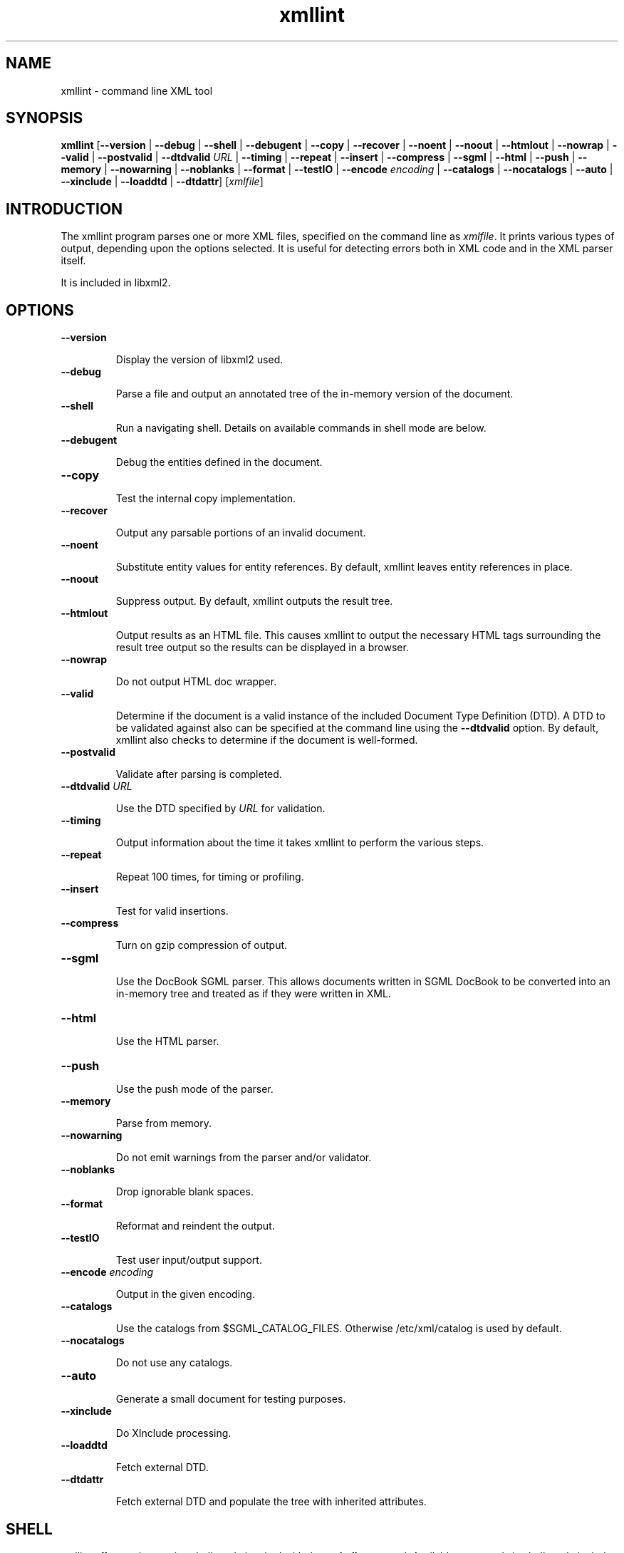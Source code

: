 ."Generated by db2man.xsl. Don't modify this, modify the source.
.de Sh \" Subsection
.br
.if t .Sp
.ne 5
.PP
\fB\\$1\fR
.PP
..
.de Sp \" Vertical space (when we can't use .PP)
.if t .sp .5v
.if n .sp
..
.de Ip \" List item
.br
.ie \\n(.$>=3 .ne \\$3
.el .ne 3
.IP "\\$1" \\$2
..
.TH "xmllint" 1 "" "" "xmllint Manual"
.SH NAME
xmllint \- command line XML tool
.SH "SYNOPSIS"
\fBxmllint\fR [\fB--version\fR | \fB--debug\fR | \fB--shell\fR | \fB--debugent\fR | \fB--copy\fR | \fB--recover\fR | \fB--noent\fR | \fB--noout\fR | \fB--htmlout\fR | \fB--nowrap\fR | \fB--valid\fR | \fB--postvalid\fR | \fB--dtdvalid  \fIURL\fR \fR | \fB--timing\fR | \fB--repeat\fR | \fB--insert\fR | \fB--compress\fR | \fB--sgml\fR | \fB--html\fR | \fB--push\fR | \fB--memory\fR | \fB--nowarning\fR | \fB--noblanks\fR | \fB--format\fR | \fB--testIO\fR | \fB--encode  \fIencoding\fR \fR | \fB--catalogs\fR | \fB--nocatalogs\fR | \fB--auto\fR | \fB--xinclude\fR | \fB--loaddtd\fR | \fB--dtdattr\fR] [\fB\fIxmlfile\fR\fR]
.SH "INTRODUCTION"

.PP
The xmllint program parses one or more XML files, specified on the command line as \fIxmlfile\fR. It prints various types of output, depending upon the options selected. It is useful for detecting errors both in XML code and in the XML parser itself.

.PP
It is included in libxml2.

.SH "OPTIONS"

.TP
\fB--version\fR

Display the version of libxml2 used.

.TP
\fB--debug\fR

Parse a file and output an annotated tree of the in-memory version of the document.

.TP
\fB--shell\fR

Run a navigating shell. Details on available commands in shell mode are below.

.TP
\fB--debugent\fR

Debug the entities defined in the document.

.TP
\fB--copy\fR 

Test the internal copy implementation.

.TP
\fB--recover\fR

Output any parsable portions of an invalid document.

.TP
\fB--noent\fR

Substitute entity values for entity references. By default, xmllint leaves entity references in place.

.TP
\fB--noout\fR

Suppress output. By default, xmllint outputs the result tree.

.TP
\fB--htmlout\fR

Output results as an HTML file. This causes xmllint to output the necessary HTML tags surrounding the result tree output so the results can be displayed in a browser.

.TP
\fB--nowrap \fR

Do not output HTML doc wrapper.

.TP
\fB--valid \fR

Determine if the document is a valid instance of the included Document Type Definition (DTD). A DTD to be validated against also can be specified at the command line using the \fB--dtdvalid\fR option. By default, xmllint also checks to determine if the document is well-formed.

.TP
\fB--postvalid\fR

Validate after parsing is completed.

.TP
 \fB--dtdvalid\fR \fIURL\fR

Use the DTD specified by \fIURL\fR for validation.

.TP
\fB--timing\fR

Output information about the time it takes xmllint to perform the various steps.

.TP
\fB--repeat\fR

Repeat 100 times, for timing or profiling.

.TP
\fB--insert\fR

Test for valid insertions.

.TP
\fB--compress\fR

Turn on gzip compression of output.

.TP
\fB--sgml\fR

Use the DocBook SGML parser. This allows documents written in SGML DocBook to be converted into an in-memory tree and treated as if they were written in XML.

.TP
\fB--html\fR

Use the HTML parser.

.TP
\fB--push\fR

Use the push mode of the parser.

.TP
\fB--memory\fR

Parse from memory.

.TP
\fB--nowarning\fR

Do not emit warnings from the parser and/or validator.

.TP
\fB--noblanks\fR

Drop ignorable blank spaces.

.TP
\fB--format\fR

Reformat and reindent the output.

.TP
\fB--testIO\fR

Test user input/output support.

.TP
\fB--encode\fR \fIencoding\fR

Output in the given encoding.

.TP
\fB--catalogs\fR

Use the catalogs from $SGML_CATALOG_FILES. Otherwise /etc/xml/catalog is used by default.

.TP
\fB--nocatalogs\fR

Do not use any catalogs.

.TP
\fB--auto\fR

Generate a small document for testing purposes.

.TP
\fB--xinclude\fR

Do XInclude processing.

.TP
\fB--loaddtd\fR

Fetch external DTD.

.TP
\fB--dtdattr\fR

Fetch external DTD and populate the tree with inherited attributes.

.SH "SHELL"

.PP
xmllint offers an interactive shell mode invoked with the \fB--shell\fR command. Available commands in shell mode include:

.TP
\fBbase\fR

display XML base of the node

.TP
\fBbye\fR

leave shell

.TP
\fBcat \fInode\fR\fR

Display node if given or current node.

.TP
\fBcd \fIpath\fR\fR

Change the current node to \fIpath\fR (if given and unique) or root if no argument given.

.TP
\fBdir \fIpath\fR\fR

Dumps information about the node (namespace, attributes, content).

.TP
\fBdu \fIpath\fR\fR

Show the structure of the subtree under path or the current node.

.TP
\fBexit\fR

Leave the shell.

.TP
\fBhelp\fR

Show this help.

.TP
\fBfree\fR

Display memory usage.

.TP
\fBload \fIname\fR\fR

Load a new document with the given name.

.TP
\fBls \fIpath\fR\fR

List contents of \fIpath\fR (if given) or the current directory.

.TP
\fBpwd\fR

Display the path to the current node.

.TP
\fBquit\fR

Leave the shell.

.TP
\fBsave \fIname\fR\fR

Saves the current document to \fIname\fR if given or to the original name.

.TP
\fBvalidate\fR

Check the document for error.

.TP
\fBwrite \fIname\fR\fR

Write the current node to the given filename.

.SH AUTHOR
Copyright 2001
.Sp
John Fleck  <jfleck@inkstain.net>Ziying Sherwin  <sherwin@nlm.nih.gov>Heiko Rupp  <hwr@pilhuhn.de>This is release 0.2 of the xmllint Manual.
